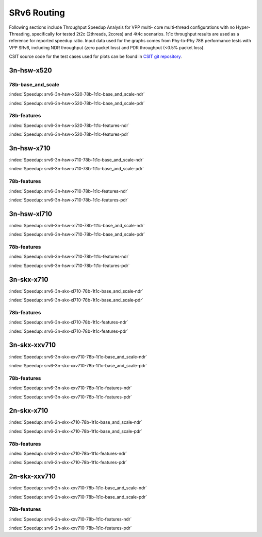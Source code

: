 SRv6 Routing
============

Following sections include Throughput Speedup Analysis for VPP multi-
core multi-thread configurations with no Hyper-Threading, specifically
for tested 2t2c (2threads, 2cores) and 4t4c scenarios. 1t1c throughput
results are used as a reference for reported speedup ratio. Input data
used for the graphs comes from Phy-to-Phy 78B performance tests with VPP
SRv6, including NDR throughput (zero packet loss) and
PDR throughput (<0.5% packet loss).

CSIT source code for the test cases used for plots can be found in
`CSIT git repository <https://git.fd.io/csit/tree/tests/vpp/perf/srv6?h=rls1807>`_.

3n-hsw-x520
~~~~~~~~~~~

78b-base_and_scale
------------------

.. raw:: html

    <center><b>

:index:`Speedup: srv6-3n-hsw-x520-78b-1t1c-base_and_scale-ndr`

.. raw:: html

    </b>
    <iframe width="700" height="1000" frameborder="0" scrolling="no" src="../../_static/vpp/srv6-3n-hsw-x520-78b-base_and_scale-ndr-tsa.html"></iframe>
    <p><br><br></p>
    </center>

.. raw:: latex

    \begin{figure}[H]
        \centering
            \graphicspath{{../_build/_static/vpp/}}
            \includegraphics[clip, trim=0cm 8cm 5cm 0cm, width=0.70\textwidth]{srv6-3n-hsw-x520-78b-base_and_scale-ndr-tsa}
            \label{fig:srv6-3n-hsw-x520-78b-base_and_scale-ndr-tsa}
    \end{figure}

.. raw:: html

    <center><b>

:index:`Speedup: srv6-3n-hsw-x520-78b-1t1c-base_and_scale-pdr`

.. raw:: html

    </b>
    <iframe width="700" height="1000" frameborder="0" scrolling="no" src="../../_static/vpp/srv6-3n-hsw-x520-78b-base_and_scale-pdr-tsa.html"></iframe>
    <p><br><br></p>
    </center>

.. raw:: latex

    \begin{figure}[H]
        \centering
            \graphicspath{{../_build/_static/vpp/}}
            \includegraphics[clip, trim=0cm 8cm 5cm 0cm, width=0.70\textwidth]{srv6-3n-hsw-x520-78b-base_and_scale-pdr-tsa}
            \label{fig:srv6-3n-hsw-x520-78b-base_and_scale-pdr-tsa}
    \end{figure}

78b-features
------------

.. raw:: html

    <center><b>

:index:`Speedup: srv6-3n-hsw-x520-78b-1t1c-features-ndr`

.. raw:: html

    </b>
    <iframe width="700" height="1000" frameborder="0" scrolling="no" src="../../_static/vpp/srv6-3n-hsw-x520-78b-features-ndr-tsa.html"></iframe>
    <p><br><br></p>
    </center>

.. raw:: latex

    \begin{figure}[H]
        \centering
            \graphicspath{{../_build/_static/vpp/}}
            \includegraphics[clip, trim=0cm 8cm 5cm 0cm, width=0.70\textwidth]{srv6-3n-hsw-x520-78b-features-ndr-tsa}
            \label{fig:srv6-3n-hsw-x520-78b-features-ndr-tsa}
    \end{figure}

.. raw:: html

    <center><b>

:index:`Speedup: srv6-3n-hsw-x520-78b-1t1c-features-pdr`

.. raw:: html

    </b>
    <iframe width="700" height="1000" frameborder="0" scrolling="no" src="../../_static/vpp/srv6-3n-hsw-x520-78b-features-pdr-tsa.html"></iframe>
    <p><br><br></p>
    </center>

.. raw:: latex

    \begin{figure}[H]
        \centering
            \graphicspath{{../_build/_static/vpp/}}
            \includegraphics[clip, trim=0cm 8cm 5cm 0cm, width=0.70\textwidth]{srv6-3n-hsw-x520-78b-features-pdr-tsa}
            \label{fig:srv6-3n-hsw-x520-78b-features-pdr-tsa}
    \end{figure}

3n-hsw-x710
~~~~~~~~~~~

.. raw:: html

    <center><b>

:index:`Speedup: srv6-3n-hsw-x710-78b-1t1c-base_and_scale-ndr`

.. raw:: html

    </b>
    <iframe width="700" height="1000" frameborder="0" scrolling="no" src="../../_static/vpp/srv6-3n-hsw-x710-78b-base_and_scale-ndr-tsa.html"></iframe>
    <p><br><br></p>
    </center>

.. raw:: latex

    \begin{figure}[H]
        \centering
            \graphicspath{{../_build/_static/vpp/}}
            \includegraphics[clip, trim=0cm 8cm 5cm 0cm, width=0.70\textwidth]{srv6-3n-hsw-x710-78b-base_and_scale-ndr-tsa}
            \label{fig:srv6-3n-hsw-x710-78b-base_and_scale-ndr-tsa}
    \end{figure}

.. raw:: html

    <center><b>

:index:`Speedup: srv6-3n-hsw-x710-78b-1t1c-base_and_scale-pdr`

.. raw:: html

    </b>
    <iframe width="700" height="1000" frameborder="0" scrolling="no" src="../../_static/vpp/srv6-3n-hsw-x710-78b-base_and_scale-pdr-tsa.html"></iframe>
    <p><br><br></p>
    </center>

.. raw:: latex

    \begin{figure}[H]
        \centering
            \graphicspath{{../_build/_static/vpp/}}
            \includegraphics[clip, trim=0cm 8cm 5cm 0cm, width=0.70\textwidth]{srv6-3n-hsw-x710-78b-base_and_scale-pdr-tsa}
            \label{fig:srv6-3n-hsw-x710-78b-base_and_scale-pdr-tsa}
    \end{figure}

78b-features
------------

.. raw:: html

    <center><b>

:index:`Speedup: srv6-3n-hsw-x710-78b-1t1c-features-ndr`

.. raw:: html

    </b>
    <iframe width="700" height="1000" frameborder="0" scrolling="no" src="../../_static/vpp/srv6-3n-hsw-x710-78b-features-ndr-tsa.html"></iframe>
    <p><br><br></p>
    </center>

.. raw:: latex

    \begin{figure}[H]
        \centering
            \graphicspath{{../_build/_static/vpp/}}
            \includegraphics[clip, trim=0cm 8cm 5cm 0cm, width=0.70\textwidth]{srv6-3n-hsw-x710-78b-features-ndr-tsa}
            \label{fig:srv6-3n-hsw-x710-78b-features-ndr-tsa}
    \end{figure}

.. raw:: html

    <center><b>

:index:`Speedup: srv6-3n-hsw-x710-78b-1t1c-features-pdr`

.. raw:: html

    </b>
    <iframe width="700" height="1000" frameborder="0" scrolling="no" src="../../_static/vpp/srv6-3n-hsw-x710-78b-features-pdr-tsa.html"></iframe>
    <p><br><br></p>
    </center>

.. raw:: latex

    \begin{figure}[H]
        \centering
            \graphicspath{{../_build/_static/vpp/}}
            \includegraphics[clip, trim=0cm 8cm 5cm 0cm, width=0.70\textwidth]{srv6-3n-hsw-x710-78b-features-pdr-tsa}
            \label{fig:srv6-3n-hsw-x710-78b-features-pdr-tsa}
    \end{figure}

3n-hsw-xl710
~~~~~~~~~~~~

.. raw:: html

    <center><b>

:index:`Speedup: srv6-3n-hsw-xl710-78b-1t1c-base_and_scale-ndr`

.. raw:: html

    </b>
    <iframe width="700" height="1000" frameborder="0" scrolling="no" src="../../_static/vpp/srv6-3n-hsw-xl710-78b-base_and_scale-ndr-tsa.html"></iframe>
    <p><br><br></p>
    </center>

.. raw:: latex

    \begin{figure}[H]
        \centering
            \graphicspath{{../_build/_static/vpp/}}
            \includegraphics[clip, trim=0cm 8cm 5cm 0cm, width=0.70\textwidth]{srv6-3n-hsw-xl710-78b-base_and_scale-ndr-tsa}
            \label{fig:srv6-3n-hsw-xl710-78b-base_and_scale-ndr-tsa}
    \end{figure}

.. raw:: html

    <center><b>

:index:`Speedup: srv6-3n-hsw-xl710-78b-1t1c-base_and_scale-pdr`

.. raw:: html

    </b>
    <iframe width="700" height="1000" frameborder="0" scrolling="no" src="../../_static/vpp/srv6-3n-hsw-xl710-78b-base_and_scale-pdr-tsa.html"></iframe>
    <p><br><br></p>
    </center>

.. raw:: latex

    \begin{figure}[H]
        \centering
            \graphicspath{{../_build/_static/vpp/}}
            \includegraphics[clip, trim=0cm 8cm 5cm 0cm, width=0.70\textwidth]{srv6-3n-hsw-xl710-78b-base_and_scale-pdr-tsa}
            \label{fig:srv6-3n-hsw-xl710-78b-base_and_scale-pdr-tsa}
    \end{figure}

78b-features
------------

.. raw:: html

    <center><b>

:index:`Speedup: srv6-3n-hsw-xl710-78b-1t1c-features-ndr`

.. raw:: html

    </b>
    <iframe width="700" height="1000" frameborder="0" scrolling="no" src="../../_static/vpp/srv6-3n-hsw-xl710-78b-features-ndr-tsa.html"></iframe>
    <p><br><br></p>
    </center>

.. raw:: latex

    \begin{figure}[H]
        \centering
            \graphicspath{{../_build/_static/vpp/}}
            \includegraphics[clip, trim=0cm 8cm 5cm 0cm, width=0.70\textwidth]{srv6-3n-hsw-xl710-78b-features-ndr-tsa}
            \label{fig:srv6-3n-hsw-xl710-78b-features-ndr-tsa}
    \end{figure}

.. raw:: html

    <center><b>

:index:`Speedup: srv6-3n-hsw-xl710-78b-1t1c-features-pdr`

.. raw:: html

    </b>
    <iframe width="700" height="1000" frameborder="0" scrolling="no" src="../../_static/vpp/srv6-3n-hsw-xl710-78b-features-pdr-tsa.html"></iframe>
    <p><br><br></p>
    </center>

.. raw:: latex

    \begin{figure}[H]
        \centering
            \graphicspath{{../_build/_static/vpp/}}
            \includegraphics[clip, trim=0cm 8cm 5cm 0cm, width=0.70\textwidth]{srv6-3n-hsw-xl710-78b-features-pdr-tsa}
            \label{fig:srv6-3n-hsw-xl710-78b-features-pdr-tsa}
    \end{figure}

3n-skx-x710
~~~~~~~~~~~

.. raw:: html

    <center><b>

:index:`Speedup: srv6-3n-skx-xl710-78b-1t1c-base_and_scale-ndr`

.. raw:: html

    </b>
    <iframe width="700" height="1000" frameborder="0" scrolling="no" src="../../_static/vpp/srv6-3n-skx-xl710-78b-base_and_scale-ndr-tsa.html"></iframe>
    <p><br><br></p>
    </center>

.. raw:: latex

    \begin{figure}[H]
        \centering
            \graphicspath{{../_build/_static/vpp/}}
            \includegraphics[clip, trim=0cm 8cm 5cm 0cm, width=0.70\textwidth]{srv6-3n-skx-xl710-78b-base_and_scale-ndr-tsa}
            \label{fig:srv6-3n-skx-xl710-78b-base_and_scale-ndr-tsa}
    \end{figure}

.. raw:: html

    <center><b>

:index:`Speedup: srv6-3n-skx-xl710-78b-1t1c-base_and_scale-pdr`

.. raw:: html

    </b>
    <iframe width="700" height="1000" frameborder="0" scrolling="no" src="../../_static/vpp/srv6-3n-skx-xl710-78b-base_and_scale-pdr-tsa.html"></iframe>
    <p><br><br></p>
    </center>

.. raw:: latex

    \begin{figure}[H]
        \centering
            \graphicspath{{../_build/_static/vpp/}}
            \includegraphics[clip, trim=0cm 8cm 5cm 0cm, width=0.70\textwidth]{srv6-3n-skx-xl710-78b-base_and_scale-pdr-tsa}
            \label{fig:srv6-3n-skx-xl710-78b-base_and_scale-pdr-tsa}
    \end{figure}

78b-features
------------

.. raw:: html

    <center><b>

:index:`Speedup: srv6-3n-skx-xl710-78b-1t1c-features-ndr`

.. raw:: html

    </b>
    <iframe width="700" height="1000" frameborder="0" scrolling="no" src="../../_static/vpp/srv6-3n-skx-xl710-78b-features-ndr-tsa.html"></iframe>
    <p><br><br></p>
    </center>

.. raw:: latex

    \begin{figure}[H]
        \centering
            \graphicspath{{../_build/_static/vpp/}}
            \includegraphics[clip, trim=0cm 8cm 5cm 0cm, width=0.70\textwidth]{srv6-3n-skx-xl710-78b-features-ndr-tsa}
            \label{fig:srv6-3n-skx-xl710-78b-features-ndr-tsa}
    \end{figure}

.. raw:: html

    <center><b>

:index:`Speedup: srv6-3n-skx-xl710-78b-1t1c-features-pdr`

.. raw:: html

    </b>
    <iframe width="700" height="1000" frameborder="0" scrolling="no" src="../../_static/vpp/srv6-3n-skx-xl710-78b-features-pdr-tsa.html"></iframe>
    <p><br><br></p>
    </center>

.. raw:: latex

    \begin{figure}[H]
        \centering
            \graphicspath{{../_build/_static/vpp/}}
            \includegraphics[clip, trim=0cm 8cm 5cm 0cm, width=0.70\textwidth]{srv6-3n-skx-xl710-78b-features-pdr-tsa}
            \label{fig:srv6-3n-skx-xl710-78b-features-pdr-tsa}
    \end{figure}

3n-skx-xxv710
~~~~~~~~~~~~~

.. raw:: html

    <center><b>

:index:`Speedup: srv6-3n-skx-xxv710-78b-1t1c-base_and_scale-ndr`

.. raw:: html

    </b>
    <iframe width="700" height="1000" frameborder="0" scrolling="no" src="../../_static/vpp/srv6-3n-skx-xxv710-78b-base_and_scale-ndr-tsa.html"></iframe>
    <p><br><br></p>
    </center>

.. raw:: latex

    \begin{figure}[H]
        \centering
            \graphicspath{{../_build/_static/vpp/}}
            \includegraphics[clip, trim=0cm 8cm 5cm 0cm, width=0.70\textwidth]{srv6-3n-skx-xxv710-78b-base_and_scale-ndr-tsa}
            \label{fig:srv6-3n-skx-xxv710-78b-base_and_scale-ndr-tsa}
    \end{figure}

.. raw:: html

    <center><b>

:index:`Speedup: srv6-3n-skx-xxv710-78b-1t1c-base_and_scale-pdr`

.. raw:: html

    </b>
    <iframe width="700" height="1000" frameborder="0" scrolling="no" src="../../_static/vpp/srv6-3n-skx-xxv710-78b-base_and_scale-pdr-tsa.html"></iframe>
    <p><br><br></p>
    </center>

.. raw:: latex

    \begin{figure}[H]
        \centering
            \graphicspath{{../_build/_static/vpp/}}
            \includegraphics[clip, trim=0cm 8cm 5cm 0cm, width=0.70\textwidth]{srv6-3n-skx-xxv710-78b-base_and_scale-pdr-tsa}
            \label{fig:srv6-3n-skx-xxv710-78b-base_and_scale-pdr-tsa}
    \end{figure}

78b-features
------------

.. raw:: html

    <center><b>

:index:`Speedup: srv6-3n-skx-xxv710-78b-1t1c-features-ndr`

.. raw:: html

    </b>
    <iframe width="700" height="1000" frameborder="0" scrolling="no" src="../../_static/vpp/srv6-3n-skx-xxv710-78b-features-ndr-tsa.html"></iframe>
    <p><br><br></p>
    </center>

.. raw:: latex

    \begin{figure}[H]
        \centering
            \graphicspath{{../_build/_static/vpp/}}
            \includegraphics[clip, trim=0cm 8cm 5cm 0cm, width=0.70\textwidth]{srv6-3n-skx-xxv710-78b-features-ndr-tsa}
            \label{fig:srv6-3n-skx-xxv710-78b-features-ndr-tsa}
    \end{figure}

.. raw:: html

    <center><b>

:index:`Speedup: srv6-3n-skx-xxv710-78b-1t1c-features-pdr`

.. raw:: html

    </b>
    <iframe width="700" height="1000" frameborder="0" scrolling="no" src="../../_static/vpp/srv6-3n-skx-xxv710-78b-features-pdr-tsa.html"></iframe>
    <p><br><br></p>
    </center>

.. raw:: latex

    \begin{figure}[H]
        \centering
            \graphicspath{{../_build/_static/vpp/}}
            \includegraphics[clip, trim=0cm 8cm 5cm 0cm, width=0.70\textwidth]{srv6-3n-skx-xxv710-78b-features-pdr-tsa}
            \label{fig:srv6-3n-skx-xxv710-78b-features-pdr-tsa}
    \end{figure}

2n-skx-x710
~~~~~~~~~~~

.. raw:: html

    <center><b>

:index:`Speedup: srv6-2n-skx-x710-78b-1t1c-base_and_scale-ndr`

.. raw:: html

    </b>
    <iframe width="700" height="1000" frameborder="0" scrolling="no" src="../../_static/vpp/srv6-2n-skx-x710-78b-base_and_scale-ndr-tsa.html"></iframe>
    <p><br><br></p>
    </center>

.. raw:: latex

    \begin{figure}[H]
        \centering
            \graphicspath{{../_build/_static/vpp/}}
            \includegraphics[clip, trim=0cm 8cm 5cm 0cm, width=0.70\textwidth]{srv6-2n-skx-x710-78b-base_and_scale-ndr-tsa}
            \label{fig:srv6-2n-skx-x710-78b-base_and_scale-ndr-tsa}
    \end{figure}

.. raw:: html

    <center><b>

:index:`Speedup: srv6-2n-skx-x710-78b-1t1c-base_and_scale-pdr`

.. raw:: html

    </b>
    <iframe width="700" height="1000" frameborder="0" scrolling="no" src="../../_static/vpp/srv6-2n-skx-x710-78b-base_and_scale-pdr-tsa.html"></iframe>
    <p><br><br></p>
    </center>

.. raw:: latex

    \begin{figure}[H]
        \centering
            \graphicspath{{../_build/_static/vpp/}}
            \includegraphics[clip, trim=0cm 8cm 5cm 0cm, width=0.70\textwidth]{srv6-2n-skx-x710-78b-base_and_scale-pdr-tsa}
            \label{fig:srv6-2n-skx-x710-78b-base_and_scale-pdr-tsa}
    \end{figure}

78b-features
------------

.. raw:: html

    <center><b>

:index:`Speedup: srv6-2n-skx-x710-78b-1t1c-features-ndr`

.. raw:: html

    </b>
    <iframe width="700" height="1000" frameborder="0" scrolling="no" src="../../_static/vpp/srv6-2n-skx-x710-78b-features-ndr-tsa.html"></iframe>
    <p><br><br></p>
    </center>

.. raw:: latex

    \begin{figure}[H]
        \centering
            \graphicspath{{../_build/_static/vpp/}}
            \includegraphics[clip, trim=0cm 8cm 5cm 0cm, width=0.70\textwidth]{srv6-2n-skx-x710-78b-features-ndr-tsa}
            \label{fig:srv6-2n-skx-x710-78b-features-ndr-tsa}
    \end{figure}

.. raw:: html

    <center><b>

:index:`Speedup: srv6-2n-skx-x710-78b-1t1c-features-pdr`

.. raw:: html

    </b>
    <iframe width="700" height="1000" frameborder="0" scrolling="no" src="../../_static/vpp/srv6-2n-skx-x710-78b-features-pdr-tsa.html"></iframe>
    <p><br><br></p>
    </center>

.. raw:: latex

    \begin{figure}[H]
        \centering
            \graphicspath{{../_build/_static/vpp/}}
            \includegraphics[clip, trim=0cm 8cm 5cm 0cm, width=0.70\textwidth]{srv6-2n-skx-x710-78b-features-pdr-tsa}
            \label{fig:srv6-2n-skx-x710-78b-features-pdr-tsa}
    \end{figure}

2n-skx-xxv710
~~~~~~~~~~~~~

.. raw:: html

    <center><b>

:index:`Speedup: srv6-2n-skx-xxv710-78b-1t1c-base_and_scale-ndr`

.. raw:: html

    </b>
    <iframe width="700" height="1000" frameborder="0" scrolling="no" src="../../_static/vpp/srv6-2n-skx-xxv710-78b-base_and_scale-ndr-tsa.html"></iframe>
    <p><br><br></p>
    </center>

.. raw:: latex

    \begin{figure}[H]
        \centering
            \graphicspath{{../_build/_static/vpp/}}
            \includegraphics[clip, trim=0cm 8cm 5cm 0cm, width=0.70\textwidth]{srv6-2n-skx-xxv710-78b-base_and_scale-ndr-tsa}
            \label{fig:srv6-2n-skx-xxv710-78b-base_and_scale-ndr-tsa}
    \end{figure}

.. raw:: html

    <center><b>

:index:`Speedup: srv6-2n-skx-xxv710-78b-1t1c-base_and_scale-pdr`

.. raw:: html

    </b>
    <iframe width="700" height="1000" frameborder="0" scrolling="no" src="../../_static/vpp/srv6-2n-skx-xxv710-78b-base_and_scale-pdr-tsa.html"></iframe>
    <p><br><br></p>
    </center>

.. raw:: latex

    \begin{figure}[H]
        \centering
            \graphicspath{{../_build/_static/vpp/}}
            \includegraphics[clip, trim=0cm 8cm 5cm 0cm, width=0.70\textwidth]{srv6-2n-skx-xxv710-78b-base_and_scale-pdr-tsa}
            \label{fig:srv6-2n-skx-xxv710-78b-base_and_scale-pdr-tsa}
    \end{figure}

78b-features
------------

.. raw:: html

    <center><b>

:index:`Speedup: srv6-2n-skx-xxv710-78b-1t1c-features-ndr`

.. raw:: html

    </b>
    <iframe width="700" height="1000" frameborder="0" scrolling="no" src="../../_static/vpp/srv6-2n-skx-xxv710-78b-features-ndr-tsa.html"></iframe>
    <p><br><br></p>
    </center>

.. raw:: latex

    \begin{figure}[H]
        \centering
            \graphicspath{{../_build/_static/vpp/}}
            \includegraphics[clip, trim=0cm 8cm 5cm 0cm, width=0.70\textwidth]{srv6-2n-skx-xxv710-78b-features-ndr-tsa}
            \label{fig:srv6-2n-skx-xxv710-78b-features-ndr-tsa}
    \end{figure}

.. raw:: html

    <center><b>

:index:`Speedup: srv6-2n-skx-xxv710-78b-1t1c-features-pdr`

.. raw:: html

    </b>
    <iframe width="700" height="1000" frameborder="0" scrolling="no" src="../../_static/vpp/srv6-2n-skx-xxv710-78b-features-pdr-tsa.html"></iframe>
    <p><br><br></p>
    </center>

.. raw:: latex

    \begin{figure}[H]
        \centering
            \graphicspath{{../_build/_static/vpp/}}
            \includegraphics[clip, trim=0cm 8cm 5cm 0cm, width=0.70\textwidth]{srv6-2n-skx-xxv710-78b-features-pdr-tsa}
            \label{fig:srv6-2n-skx-xxv710-78b-features-pdr-tsa}
    \end{figure}
